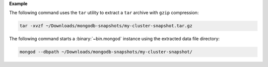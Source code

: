 **Example**

The following command uses the ``tar`` utility to extract a ``tar``
archive with ``gzip`` compression:

.. code-block:: shell

   tar -xvzf ~/Downloads/mongodb-snapshots/my-cluster-snapshot.tar.gz

The following command starts a :binary:`~bin.mongod` instance using
the extracted data file directory:

.. code-block:: shell

   mongod --dbpath ~/Downloads/mongodb-snapshots/my-cluster-snapshot/                                                                                                                                                                            